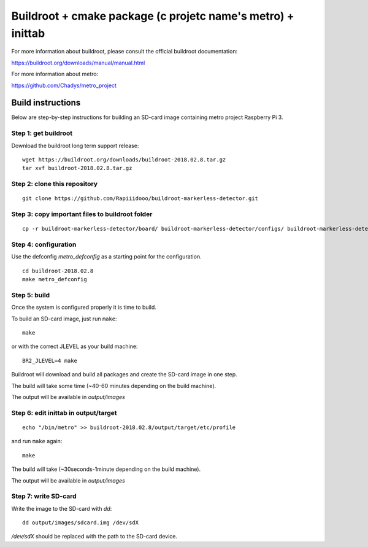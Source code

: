 Buildroot + cmake package (c projetc name's metro) + inittab
=================================

For more information about buildroot, please consult the official buildroot
documentation:

https://buildroot.org/downloads/manual/manual.html

For more information about metro:

https://github.com/Chadys/metro_project

Build instructions
------------------

Below are step-by-step instructions for building an SD-card image containing
metro project Raspberry Pi 3.

Step 1: get buildroot
++++++++++++++++++++++++

Download the buildroot long term support release:

::

    wget https://buildroot.org/downloads/buildroot-2018.02.8.tar.gz
    tar xvf buildroot-2018.02.8.tar.gz

Step 2: clone this repository
+++++++++++++++++++++

::

    git clone https://github.com/Rapiiidooo/buildroot-markerless-detector.git

Step 3: copy important files to buildroot folder
+++++++++++++++++++++

::

    cp -r buildroot-markerless-detector/board/ buildroot-markerless-detector/configs/ buildroot-markerless-detector/package/ buildroot-2018.02.8/


Step 4: configuration
+++++++++++++++++++++

Use the defconfig *metro_defconfig* as a starting
point for the configuration.

::

    cd buildroot-2018.02.8
    make metro_defconfig

Step 5: build
+++++++++++++

Once the system is configured properly it is time to build.

To build an SD-card image, just run ``make``:

::

    make

or with the correct JLEVEL as your build machine: 

::

    BR2_JLEVEL=4 make

Buildroot will download and build all packages and create the SD-card image
in one step.

The build will take some time (~40-60 minutes depending on the build machine).

The output will be available in *output/images*

Step 6: edit inittab in output/target
+++++++++++++++++++++

::

    echo "/bin/metro" >> buildroot-2018.02.8/output/target/etc/profile

and run ``make`` again:

::

    make

The build will take (~30seconds-1minute depending on the build machine).

The output will be available in *output/images*

Step 7: write SD-card
+++++++++++++++++++++

Write the image to the SD-card with *dd*:

::

    dd output/images/sdcard.img /dev/sdX

*/dev/sdX* should be replaced with the path to the SD-card device.

.. N.B.
    Make sure to use the correct sdX device so you don't mess up your
    build machine! Use fdisk or similar to verify that the disk you are
    writing to is the intended SD-card.
